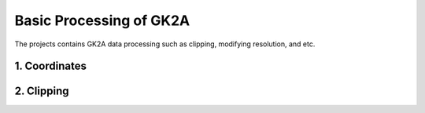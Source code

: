 =========================
Basic Processing of GK2A
=========================

The projects contains GK2A data processing such as clipping, modifying resolution, and etc.


1. Coordinates
^^^^^^^^^^^^^^^^


2. Clipping
^^^^^^^^^^^^^^^^^^^^^^^^^^
